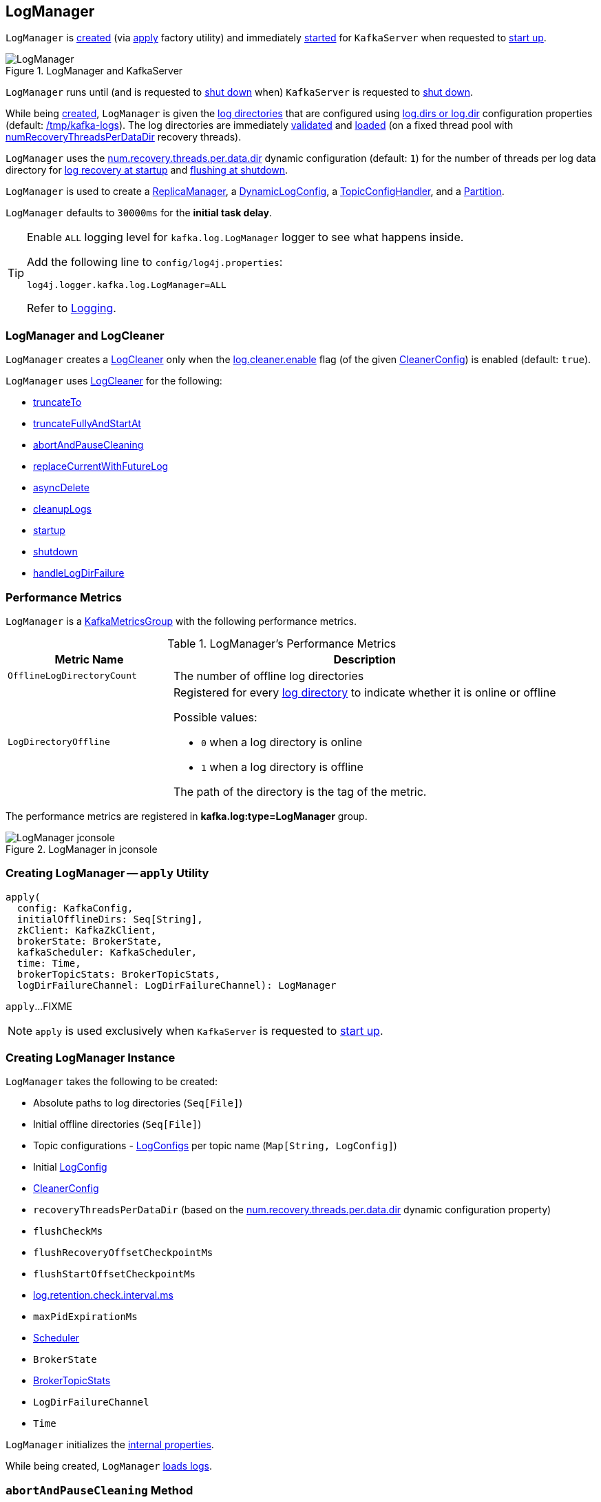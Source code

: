 == [[LogManager]] LogManager

`LogManager` is <<creating-instance, created>> (via <<apply, apply>> factory utility) and immediately <<startup, started>> for `KafkaServer` when requested to <<kafka-server-KafkaServer.adoc#startup, start up>>.

.LogManager and KafkaServer
image::images/LogManager.png[align="center"]

`LogManager` runs until (and is requested to <<shutdown, shut down>> when) `KafkaServer` is requested to <<kafka-server-KafkaServer.adoc#shutdown, shut down>>.

While being <<creating-instance, created>>, `LogManager` is given the <<logDirs, log directories>> that are configured using <<kafka-server-KafkaConfig.adoc#logDirs, log.dirs or log.dir>> configuration properties (default: <<kafka-properties.adoc#log.dir, /tmp/kafka-logs>>). The log directories are immediately <<createAndValidateLogDirs, validated>> and <<loadLogs, loaded>> (on a fixed thread pool with <<numRecoveryThreadsPerDataDir, numRecoveryThreadsPerDataDir>> recovery threads).

`LogManager` uses the <<kafka-properties.adoc#num.recovery.threads.per.data.dir, num.recovery.threads.per.data.dir>> dynamic configuration (default: `1`) for the number of threads per log data directory for <<loadLogs, log recovery at startup>> and <<shutdown, flushing at shutdown>>.

`LogManager` is used to create a link:kafka-server-ReplicaManager.adoc#logManager[ReplicaManager], a link:kafka-server-DynamicLogConfig.adoc#logManager[DynamicLogConfig], a link:kafka-server-TopicConfigHandler.adoc#logManager[TopicConfigHandler], and a link:kafka-cluster-Partition.adoc#logManager[Partition].

[[InitialTaskDelayMs]]
`LogManager` defaults to `30000ms` for the *initial task delay*.

[[logging]]
[TIP]
====
Enable `ALL` logging level for `kafka.log.LogManager` logger to see what happens inside.

Add the following line to `config/log4j.properties`:

```
log4j.logger.kafka.log.LogManager=ALL
```

Refer to link:kafka-logging.adoc[Logging].
====

=== [[cleaner]] LogManager and LogCleaner

`LogManager` creates a <<kafka-log-LogCleaner.adoc#, LogCleaner>> only when the <<kafka-log-CleanerConfig.adoc#enableCleaner, log.cleaner.enable>> flag (of the given <<cleanerConfig, CleanerConfig>>) is enabled (default: `true`).

`LogManager` uses <<kafka-log-LogCleaner.adoc#, LogCleaner>> for the following:

* <<truncateTo, truncateTo>>

* <<truncateFullyAndStartAt, truncateFullyAndStartAt>>

* <<abortAndPauseCleaning, abortAndPauseCleaning>>

* <<replaceCurrentWithFutureLog, replaceCurrentWithFutureLog>>

* <<asyncDelete, asyncDelete>>

* <<cleanupLogs, cleanupLogs>>

* <<startup, startup>>

* <<shutdown, shutdown>>

* <<handleLogDirFailure, handleLogDirFailure>>

=== [[KafkaMetricsGroup]][[metrics]] Performance Metrics

`LogManager` is a <<kafka-metrics-KafkaMetricsGroup.adoc#, KafkaMetricsGroup>> with the following performance metrics.

.LogManager's Performance Metrics
[cols="30m,70",options="header",width="100%"]
|===
| Metric Name
| Description

| OfflineLogDirectoryCount
| [[offlineLogDirectoryCount]][[OfflineLogDirectoryCount]] The number of offline log directories

| LogDirectoryOffline
a| [[LogDirectoryOffline]] Registered for every <<logDirs, log directory>> to indicate whether it is online or offline

Possible values:

* `0` when a log directory is online

* `1` when a log directory is offline

The path of the directory is the tag of the metric.

|===

The performance metrics are registered in *kafka.log:type=LogManager* group.

.LogManager in jconsole
image::images/LogManager-jconsole.png[align="center"]

=== [[apply]] Creating LogManager -- `apply` Utility

[source, scala]
----
apply(
  config: KafkaConfig,
  initialOfflineDirs: Seq[String],
  zkClient: KafkaZkClient,
  brokerState: BrokerState,
  kafkaScheduler: KafkaScheduler,
  time: Time,
  brokerTopicStats: BrokerTopicStats,
  logDirFailureChannel: LogDirFailureChannel): LogManager
----

`apply`...FIXME

NOTE: `apply` is used exclusively when `KafkaServer` is requested to <<kafka-server-KafkaServer.adoc#startup, start up>>.

=== [[creating-instance]] Creating LogManager Instance

`LogManager` takes the following to be created:

* [[logDirs]] Absolute paths to log directories (`Seq[File]`)
* [[initialOfflineDirs]] Initial offline directories (`Seq[File]`)
* [[topicConfigs]] Topic configurations - <<kafka-log-LogConfig.adoc#, LogConfigs>> per topic name (`Map[String, LogConfig]`)
* [[initialDefaultConfig]] Initial <<kafka-log-LogConfig.adoc#, LogConfig>>
* [[cleanerConfig]] <<kafka-log-LogCleaner.adoc#CleanerConfig, CleanerConfig>>
* [[recoveryThreadsPerDataDir]] `recoveryThreadsPerDataDir` (based on the <<kafka-server-KafkaConfig.adoc#numRecoveryThreadsPerDataDir, num.recovery.threads.per.data.dir>> dynamic configuration property)
* [[flushCheckMs]] `flushCheckMs`
* [[flushRecoveryOffsetCheckpointMs]] `flushRecoveryOffsetCheckpointMs`
* [[flushStartOffsetCheckpointMs]] `flushStartOffsetCheckpointMs`
* [[retentionCheckMs]] link:kafka-properties.adoc#log.retention.check.interval.ms[log.retention.check.interval.ms]
* [[maxPidExpirationMs]] `maxPidExpirationMs`
* [[scheduler]] <<kafka-Scheduler.adoc#, Scheduler>>
* [[brokerState]] `BrokerState`
* <<brokerTopicStats, BrokerTopicStats>>
* [[logDirFailureChannel]] `LogDirFailureChannel`
* [[time]] `Time`

`LogManager` initializes the <<internal-properties, internal properties>>.

While being created, `LogManager` <<loadLogs, loads logs>>.

=== [[abortAndPauseCleaning]] `abortAndPauseCleaning` Method

[source, scala]
----
abortAndPauseCleaning(
  topicPartition: TopicPartition): Unit
----

`abortAndPauseCleaning`...FIXME

NOTE: `abortAndPauseCleaning` is used when `ReplicaManager` is requested to <<kafka-server-ReplicaManager.adoc#alterReplicaLogDirs, alterReplicaLogDirs>> and <<kafka-server-ReplicaManager.adoc#becomeLeaderOrFollower, becomeLeaderOrFollower>>.

=== [[loadLogs]] Recovering And Loading Logs In Log Data Directories -- `loadLogs` Internal Method

[source, scala]
----
loadLogs(): Unit
----

`loadLogs` prints out the following INFO message to the logs:

```
Loading logs.
```

For every <<liveLogDirs, live log directory>>, `loadLogs` first creates a fixed thread pool (with <<numRecoveryThreadsPerDataDir, numRecoveryThreadsPerDataDir>> threads).

`loadLogs` then checks whether <<kafka-log-Log.adoc#CleanShutdownFile, .kafka_cleanshutdown>> file exists in the log directory. If so, `loadLogs` prints out the following DEBUG message to the logs:

```
Found clean shutdown file. Skipping recovery for all logs in data directory: [dir]
```

`loadLogs` uses the <<recoveryPointCheckpoints, recoveryPointCheckpoints>> to look up the `OffsetCheckpointFile` for the log directory (*recovery-point-offset-checkpoint* file) and then loads it.

`loadLogs` uses the <<logStartOffsetCheckpoints, logStartOffsetCheckpoints>> to look up the `OffsetCheckpointFile` for the log directory (*recovery-point-offset-checkpoint* file) and then loads it.

For every directory in the log directory, `loadLogs` creates a new thread to <<loadLog, load the log directory>> with the recovery points and log start offsets (that have just been loaded).

`loadLogs` submits the new threads to <<loadLog, load the log directory>> for execution on the fixed thread pool.

`loadLogs` then...FIXME (finish me)

In the end, after <<loadLog, having loaded the log directories>> successfully, `loadLogs` prints out the following INFO message to the logs:

```
Logs loading complete in [duration] ms.
```

In case <<kafka-log-Log.adoc#CleanShutdownFile, .kafka_cleanshutdown>> file does not exist, `loadLogs` transitions the <<brokerState, BrokerState>> to `RecoveringFromUncleanShutdown`.

In case of an exception while loading the `OffsetCheckpointFile` of a log directory (*recovery-point-offset-checkpoint* file), `loadLogs` simply prints out the following WARN messages to the logs:

```
Error occurred while reading recovery-point-offset-checkpoint file of directory [dir]
Resetting the recovery checkpoint to 0
```

In case of an exception while loading the `OffsetCheckpointFile` of a log directory (*log-start-offset-checkpoint* file), `loadLogs` simply prints out the following WARN messages to the logs:

```
Error occurred while reading log-start-offset-checkpoint file of directory [dir]
```

In case of an exception while <<loadLog, load the log directory>> or any other task, `loadLogs` adds the log directory to a *offlineDirs* internal registry with the exception and prints out the following ERROR message to the logs:

```
Error while loading log dir [dir]
```

NOTE: `loadLogs` is used exclusively when `LogManager` is <<creating-instance, created>>.

==== [[loadLog]] Loading Partition Log Directory -- `loadLog` Internal Method

[source, scala]
----
loadLog(
  logDir: File,
  recoveryPoints: Map[TopicPartition, Long],
  logStartOffsets: Map[TopicPartition, Long]): Unit
----

`loadLog` first prints out the following DEBUG message to the logs:

```
Loading log '[logDir]'
```

`loadLog` then <<kafka-log-Log.adoc#parseTopicPartitionName, parses the topic and partition out of the directory name of the log>> (by the given `logDir`).

`loadLog` gets the <<kafka-log-LogConfig.adoc#, LogConfig>> for the topic (from the <<topicConfigs, LogConfigs per topic>>) or defaults to the <<currentDefaultConfig, currentDefaultConfig>>.

`loadLog` gets `logRecoveryPoint` for the partition (from the given `recoveryPoints`) or defaults to `0`.

`loadLog` gets `logStartOffset` for the partition (from the given `logStartOffsets`) or defaults to `0`.

`loadLog` creates a <<kafka-log-Log.adoc#, Log>>.

In case the name of the given `logDir` ends with <<DeleteDirSuffix, -delete>> suffix, `loadLog` <<addLogToBeDeleted, addLogToBeDeleted>>.

Otherwise, `loadLog` adds the `Log` to the <<futureLogs, futureLogs>> or <<currentLogs, currentLogs>> internal registry whether it is <<kafka-log-Log.adoc#isFuture, isFuture>> or not, respectively.

In case there was `Log` already registered (the <<futureLogs, futureLogs>> or <<currentLogs, currentLogs>> internal registry), `loadLog` throws an `IllegalStateException`:

```
FIXME
```

NOTE: `loadLog` is used exclusively when `LogManager` is requested to <<loadLogs, recover and load the logs in log data directories>>.

=== [[startup]] Starting Up -- `startup` Method

[source, scala]
----
startup(): Unit
----

`startup` starts the background threads to flush logs and do log cleanup.

Internally, `startup` prints out the following INFO message to the logs:

```
Starting log cleanup with a period of [retentionCheckMs] ms.
```

`startup` requests the <<scheduler, Scheduler>> to <<kafka-Scheduler.adoc#schedule, schedule a task>> with the name *kafka-log-retention* that <<cleanupLogs, cleanupLogs>> with the <<InitialTaskDelayMs, InitialTaskDelayMs>> delay and the <<retentionCheckMs, retentionCheckMs>> execution period.

`startup` prints out the following INFO message to the logs:

```
Starting log flusher with a default period of [flushCheckMs] ms.
```

`startup` requests the <<scheduler, Scheduler>> to <<kafka-Scheduler.adoc#schedule, schedule a task>> with the name *kafka-log-flusher* that <<flushDirtyLogs, flushDirtyLogs>> with the <<InitialTaskDelayMs, InitialTaskDelayMs>> delay and the <<flushCheckMs, flushCheckMs>> execution period.

`startup` requests the <<scheduler, Scheduler>> to <<kafka-Scheduler.adoc#schedule, schedule a task>> with the name *kafka-recovery-point-checkpoint* that <<checkpointLogRecoveryOffsets, checkpointLogRecoveryOffsets>> with the <<InitialTaskDelayMs, InitialTaskDelayMs>> delay and the <<flushRecoveryOffsetCheckpointMs, flushRecoveryOffsetCheckpointMs>> execution period.

`startup` requests the <<scheduler, Scheduler>> to <<kafka-Scheduler.adoc#schedule, schedule a task>> with the name *kafka-log-start-offset-checkpoint* that <<checkpointLogStartOffsets, checkpointLogStartOffsets>> with the <<InitialTaskDelayMs, InitialTaskDelayMs>> delay and the <<flushStartOffsetCheckpointMs, flushStartOffsetCheckpointMs>> execution period.

`startup` requests the <<scheduler, Scheduler>> to <<kafka-Scheduler.adoc#schedule, schedule a task>> with the name *kafka-delete-logs* that <<deleteLogs, deleteLogs>> with the <<InitialTaskDelayMs, InitialTaskDelayMs>> delay.

(only when the <<cleanerConfig, CleanerConfig>> has the <<kafka-log-CleanerConfig.adoc#enableCleaner, enableCleaner>> flag enabled) `startup` requests the <<cleaner, LogCleaner>> to <<kafka-log-LogCleaner.adoc#startup, start up>>.

NOTE: `startup` is used exclusively when `KafkaServer` is requested to <<kafka-server-KafkaServer.adoc#startup, start up>>.

=== [[brokerTopicStats]] BrokerTopicStats

When <<creating-instance, created>>, `LogManager` is given a <<kafka-server-BrokerTopicStats.adoc#, BrokerTopicStats>> that is used exclusively to create <<kafka-log-Log.adoc#, Logs>> when <<loadLog, recovering and loading logs in log data directories>> and <<getOrCreateLog, looking up or creating a Log>>.

=== [[cleanupLogs]] `cleanupLogs` Method

[source, scala]
----
cleanupLogs(): Unit
----

`cleanupLogs` prints out the following DEBUG message to the logs:

```
Beginning log cleanup...
```

`cleanupLogs` finds so-called *deletable (non-compacted) logs* by requesting the <<cleaner, LogCleaner>> (if used) to <<kafka-log-LogCleaner.adoc#pauseCleaningForNonCompactedPartitions, pauseCleaningForNonCompactedPartitions>> or simply finds all logs in the <<currentLogs, currentLogs>> internal registry that are not compacted (by the <<kafka-log-LogConfig.adoc#compact, compact>> flag of the <<kafka-log-Log.adoc#config, LogConfig>> of the <<kafka-log-Log.adoc#, Log>>).

For every <<kafka-log-Log.adoc#, deletable log>>, `cleanupLogs` prints out the following DEBUG message to the logs:

```
Garbage collecting '[log.name]'
```

`cleanupLogs` requests the log to <<kafka-log-Log.adoc#deleteOldSegments, deleteOldSegments>>.

`cleanupLogs` finds the future log for the partition (of the deletable log) in the <<futureLogs, futureLogs>> internal registry and, if available, prints out the following DEBUG message to the logs followed by requesting it to <<kafka-log-Log.adoc#deleteOldSegments, deleteOldSegments>>.

```
Garbage collecting future log '[futureLog.name]'
```

In the end, `cleanupLogs` requests the <<cleaner, LogCleaner>> (if used) to <<kafka-log-LogCleaner.adoc#resumeCleaning, resumeCleaning>> and prints out the following DEBUG message to the logs:

```
Log cleanup completed. [total] files deleted in [duration] seconds
```

NOTE: `cleanupLogs` is used when `LogManager` is requested to <<startup, start up>> (and schedules <<kafka-server-scheduled-tasks.adoc#kafka-log-retention, kafka-log-retention>> periodic task).

=== [[allLogs]] Getting All Partition Logs -- `allLogs` Method

[source, scala]
----
allLogs: Iterable[Log]
----

`allLogs`...FIXME

NOTE: `allLogs` is used when...FIXME

=== [[addLogToBeDeleted]] `addLogToBeDeleted` Internal Method

[source, scala]
----
addLogToBeDeleted(log: Log): Unit
----

`addLogToBeDeleted`...FIXME

NOTE: `addLogToBeDeleted` is used when...FIXME

=== [[asyncDelete]] `asyncDelete` Method

[source, scala]
----
asyncDelete(
  topicPartition: TopicPartition,
  isFuture: Boolean = false): Log
----

`asyncDelete`...FIXME

[NOTE]
====
`asyncDelete` is used when:

* `Partition` is requested to <<kafka-cluster-Partition.adoc#removeFutureLocalReplica, removeFutureLocalReplica>> and <<kafka-cluster-Partition.adoc#delete, delete>>

* `ReplicaManager` is requested to <<kafka-server-ReplicaManager.adoc#stopReplica, stopReplica>>
====

=== [[getOrCreateLog]] Looking Up Or Creating New Partition Log -- `getOrCreateLog` Method

[source, scala]
----
getOrCreateLog(
  topicPartition: TopicPartition,
  config: LogConfig,
  isNew: Boolean = false,
  isFuture: Boolean = false): Log
----

`getOrCreateLog` <<getLog, looks up the partition log>> for the given `TopicPartition` (and returns it if found) or creates a new one.

[[getOrCreateLog-logDirs]]
When <<getLog, looking up the partition log>> was unsuccessful, `getOrCreateLog` finds the log directory for the `TopicPartition`. `getOrCreateLog` finds one in the <<preferredLogDirs, preferredLogDirs>> internal registry and falls back on <<nextLogDirs, nextLogDirs>> (that simply gives all the log directories sorted by the number of partition logs).

[[getOrCreateLog-logDirName]]
`getOrCreateLog` creates the directory name for the `TopicPartition` (based on the given `isFuture` flag).

[[getOrCreateLog-logDir]]
`getOrCreateLog` tries to <<createLogDirectory, createLogDirectory>> in the available log directories (one by one) until successful.

[[getOrCreateLog-log]]
`getOrCreateLog` creates a new <<kafka-log-Log.adoc#apply, Log>> (using the <<maxPidExpirationMs, maxPidExpirationMs>> and `LogManager.ProducerIdExpirationCheckIntervalMs` configuration properties).

`getOrCreateLog` registers the new `Log` with the `TopicPartition` in the <<futureLogs, futureLogs>> or <<currentLogs, currentLogs>> internal registries (based on the given <<isFuture, isFuture>> flag).

`getOrCreateLog` prints out the following INFO message to the logs:

```
Created log for partition [topicPartition] in [logDir] with properties [config].
```

[[getOrCreateLog-preferredLogDirs]]
`getOrCreateLog` removes the `TopicPartition` from the <<preferredLogDirs, preferredLogDirs>> internal registry.

NOTE: `getOrCreateLog` is used exclusively when `Partition` is requested to <<kafka-cluster-Partition.adoc#getOrCreateReplica, getOrCreateReplica>>.

=== [[getLog]] `getLog` Method

[source, scala]
----
getLog(
  topicPartition: TopicPartition,
  isFuture: Boolean = false): Option[Log]
----

`getLog`...FIXME

NOTE: `getLog` is used when...FIXME

=== [[liveLogDirs]] `liveLogDirs` Method

[source, scala]
----
liveLogDirs: Seq[File]
----

`liveLogDirs`...FIXME

NOTE: `liveLogDirs` is used when...FIXME

=== [[deleteLogs]] `deleteLogs` Internal Method

[source, scala]
----
deleteLogs(): Unit
----

`deleteLogs`...FIXME

NOTE: `deleteLogs` is used when...FIXME

=== [[checkpointLogRecoveryOffsets]] `checkpointLogRecoveryOffsets` Method

[source, scala]
----
checkpointLogRecoveryOffsets(): Unit
----

`checkpointLogRecoveryOffsets`...FIXME

NOTE: `checkpointLogRecoveryOffsets` is used when...FIXME

=== [[checkpointLogStartOffsets]] `checkpointLogStartOffsets` Method

[source, scala]
----
checkpointLogStartOffsets(): Unit
----

`checkpointLogStartOffsets`...FIXME

NOTE: `checkpointLogStartOffsets` is used when...FIXME

=== [[isLogDirOnline]] `isLogDirOnline` Method

[source, scala]
----
isLogDirOnline(logDir: String): Boolean
----

`isLogDirOnline`...FIXME

NOTE: `isLogDirOnline` is used when...FIXME

=== [[createAndValidateLogDirs]] Validating Data Log Directories -- `createAndValidateLogDirs` Internal Method

[source, scala]
----
createAndValidateLogDirs(
  dirs: Seq[File],
  initialOfflineDirs: Seq[File]): ConcurrentLinkedQueue[File]
----

For every directory in the given `dirs`, `createAndValidateLogDirs` makes sure that the data directory is available (i.e. it is a readable directory) or creates it.

`createAndValidateLogDirs` prints out the following INFO message to the logs when a data directory does not exist:

```
Log directory [dir] not found, creating it.
```

NOTE: `createAndValidateLogDirs` is given the <<logDirs, logDirs>> and the <<initialOfflineDirs, initialOfflineDirs>> that `LogManager` is <<creating-instance, created>> with.

`createAndValidateLogDirs` throws...FIXME

NOTE: `createAndValidateLogDirs` is used exclusively when `LogManager` is <<_liveLogDirs, created>>.

=== [[truncateTo]] `truncateTo` Method

[source, scala]
----
truncateTo(
  partitionOffsets: Map[TopicPartition, Long],
  isFuture: Boolean): Unit
----

`truncateTo`...FIXME

NOTE: `truncateTo` is used when `Partition` is requested to <<kafka-cluster-Partition.adoc#truncateTo, truncateTo>>.

=== [[truncateFullyAndStartAt]] `truncateFullyAndStartAt` Method

[source, scala]
----
truncateFullyAndStartAt(
  topicPartition: TopicPartition,
  newOffset: Long,
  isFuture: Boolean): Unit
----

`truncateFullyAndStartAt`...FIXME

NOTE: `truncateFullyAndStartAt` is used exclusively when `Partition` is requested to <<kafka-cluster-Partition.adoc#truncateFullyAndStartAt, truncateFullyAndStartAt>>.

=== [[resizeRecoveryThreadPool]] `resizeRecoveryThreadPool` Method

[source, scala]
----
resizeRecoveryThreadPool(newSize: Int): Unit
----

`resizeRecoveryThreadPool` prints out the following INFO message to the logs and reconfigures the <<numRecoveryThreadsPerDataDir, numRecoveryThreadsPerDataDir>> internal registry to be the given `newSize`.

```
Resizing recovery thread pool size for each data dir from [numRecoveryThreadsPerDataDir] to [newSize]
```

NOTE: `resizeRecoveryThreadPool` is used exclusively when `DynamicThreadPool` is requested to <<kafka-server-DynamicThreadPool.adoc#reconfigure, reconfigure>> (with a new value of <<kafka-server-KafkaConfig.adoc#numRecoveryThreadsPerDataDir, KafkaConfig.numRecoveryThreadsPerDataDir>>).

=== [[shutdown]] Shutting Down -- `shutdown` Method

[source, scala]
----
shutdown(): Unit
----

`shutdown` prints out the following INFO message to the logs:

```
Shutting down.
```

`shutdown` then...FIXME

NOTE: `shutdown` is used exclusively when `KafkaServer` is requested to <<kafka-server-KafkaServer.adoc#shutdown, shutdown>>.

=== [[replaceCurrentWithFutureLog]] `replaceCurrentWithFutureLog` Method

[source, scala]
----
replaceCurrentWithFutureLog(topicPartition: TopicPartition): Unit
----

`replaceCurrentWithFutureLog`...FIXME

NOTE: `replaceCurrentWithFutureLog` is used exclusively when `Partition` is requested to <<kafka-cluster-Partition.adoc#maybeReplaceCurrentWithFutureReplica, maybeReplaceCurrentWithFutureReplica>>.

=== [[handleLogDirFailure]] `handleLogDirFailure` Method

[source, scala]
----
handleLogDirFailure(
  dir: String): Unit
----

`handleLogDirFailure`...FIXME

NOTE: `handleLogDirFailure` is used exclusively when `ReplicaManager` is requested to <<kafka-server-ReplicaManager.adoc#handleLogDirFailure, handleLogDirFailure>>.

=== [[initializingLog]] Marking Start of Partition Log Initialization -- `initializingLog` Method

[source, scala]
----
initializingLog(
  topicPartition: TopicPartition): Unit
----

`initializingLog`...FIXME

NOTE: `initializingLog` is used when `Partition` is requested to link:kafka-cluster-Partition.adoc#createLog[createLog].

=== [[finishedInitializingLog]] Marking End of Partition Log Initialization -- `finishedInitializingLog` Method

[source, scala]
----
finishedInitializingLog(
  topicPartition: TopicPartition,
  maybeLog: Option[Log],
  fetchLogConfig: () => LogConfig): Unit
----

`finishedInitializingLog`...FIXME

NOTE: `finishedInitializingLog` is used when `Partition` is requested to link:kafka-cluster-Partition.adoc#createLog[createLog].

=== [[flushDirtyLogs]] `flushDirtyLogs` Internal Method

[source, scala]
----
flushDirtyLogs(): Unit
----

`flushDirtyLogs` prints out the following DEBUG message to the logs:

```
Checking for dirty logs to flush...
```

`flushDirtyLogs`...FIXME

NOTE: `flushDirtyLogs` is used exclusively for the <<kafka-server-scheduled-tasks.adoc#kafka-log-flusher, kafka-log-flusher task>> (when `LogManager` is requested to <<startup, start up>>).

=== [[createLogDirectory]] `createLogDirectory` Internal Method

[source, scala]
----
createLogDirectory(
  logDir: File,
  logDirName: String): Try[File]
----

`createLogDirectory`...FIXME

NOTE: `createLogDirectory` is used when `LogManager` is requested to <<getOrCreateLog, look up or create a new partition log>>.

=== [[nextLogDirs]] `nextLogDirs` Internal Method

[source, scala]
----
nextLogDirs(): List[File]
----

`nextLogDirs`...FIXME

NOTE: `nextLogDirs` is used when `LogManager` is requested to <<getOrCreateLog, look up or create a new partition log>>.

=== [[internal-properties]] Internal Properties

[cols="30m,70",options="header",width="100%"]
|===
| Name
| Description

| _liveLogDirs
a| [[_liveLogDirs]] Java's https://docs.oracle.com/en/java/javase/11/docs/api/java.base/java/util/concurrent/ConcurrentLinkedQueue.html[ConcurrentLinkedQueue] of live log directories (after <<createAndValidateLogDirs, createAndValidateLogDirs>> was executed with the <<logDirs, logDirs>> and the <<initialOfflineDirs, initialOfflineDirs>> directories).

Used when...FIXME

| currentDefaultConfig
a| [[_currentDefaultConfig]][[currentDefaultConfig]] Default <<kafka-log-LogConfig.adoc#, LogConfig>>

Used when a custom `LogConfig` is not available in the <<topicConfigs, topicConfigs>>

| currentLogs
a| [[currentLogs]] Pool of <<kafka-log-Log.adoc#, Logs>> per `TopicPartition` (`Pool[TopicPartition, Log]`)

| futureLogs
a| [[futureLogs]] Pool of <<kafka-log-Log.adoc#, Logs>> per `TopicPartition` (`Pool[TopicPartition, Log]`)

| logStartOffsetCheckpoints
a| [[logStartOffsetCheckpoints]]

| numRecoveryThreadsPerDataDir
a| [[numRecoveryThreadsPerDataDir]] Number of recovery threads per log data directory

Starts as the <<recoveryThreadsPerDataDir, recoveryThreadsPerDataDir>> and can then be <<resizeRecoveryThreadPool, dynamically changed>>.

| preferredLogDirs
a| [[preferredLogDirs]]

[source, scala]
----
preferredLogDirs: ConcurrentHashMap[TopicPartition, String]
----

| recoveryPointCheckpoints
a| [[recoveryPointCheckpoints]]

|===
